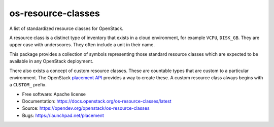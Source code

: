 ===================
os-resource-classes
===================

A list of standardized resource classes for OpenStack.

A resource class is a distinct type of inventory that exists in
a cloud environment, for example ``VCPU``, ``DISK_GB``. They are
upper case with underscores. They often include a unit in their
name.

This package provides a collection of symbols representing those
standard resource classes which are expected to be available in
any OpenStack deployment.

There also exists a concept of custom resource classes. These
are countable types that are custom to a particular environment.
The OpenStack `placement API`_ provides a way to create these. A
custom resource class always begins with a ``CUSTOM_`` prefix.

* Free software: Apache license
* Documentation: https://docs.openstack.org/os-resource-classes/latest
* Source: https://opendev.org/openstack/os-resource-classes
* Bugs: https://launchpad.net/placement

.. _placement API: https://docs.openstack.org/api-ref/placement/
